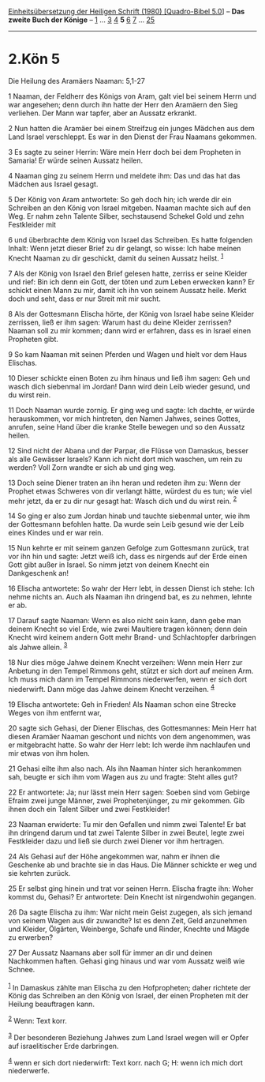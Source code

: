 :PROPERTIES:
:ID:       d58351c9-b6df-436b-87b9-abf35e3f5123
:END:
<<navbar>>
[[../index.html][Einheitsübersetzung der Heiligen Schrift (1980)
[Quadro-Bibel 5.0]]] -- *Das zweite Buch der Könige* --
[[file:2.Kön_1.html][1]] ... [[file:2.Kön_3.html][3]]
[[file:2.Kön_4.html][4]] *5* [[file:2.Kön_6.html][6]]
[[file:2.Kön_7.html][7]] ... [[file:2.Kön_25.html][25]]

--------------

* 2.Kön 5
  :PROPERTIES:
  :CUSTOM_ID: kön-5
  :END:

<<verses>>

<<v1>>
**** Die Heilung des Aramäers Naaman: 5,1-27
     :PROPERTIES:
     :CUSTOM_ID: die-heilung-des-aramäers-naaman-51-27
     :END:
1 Naaman, der Feldherr des Königs von Aram, galt viel bei seinem Herrn
und war angesehen; denn durch ihn hatte der Herr den Aramäern den Sieg
verliehen. Der Mann war tapfer, aber an Aussatz erkrankt.

<<v2>>
2 Nun hatten die Aramäer bei einem Streifzug ein junges Mädchen aus dem
Land Israel verschleppt. Es war in den Dienst der Frau Naamans gekommen.

<<v3>>
3 Es sagte zu seiner Herrin: Wäre mein Herr doch bei dem Propheten in
Samaria! Er würde seinen Aussatz heilen.

<<v4>>
4 Naaman ging zu seinem Herrn und meldete ihm: Das und das hat das
Mädchen aus Israel gesagt.

<<v5>>
5 Der König von Aram antwortete: So geh doch hin; ich werde dir ein
Schreiben an den König von Israel mitgeben. Naaman machte sich auf den
Weg. Er nahm zehn Talente Silber, sechstausend Schekel Gold und zehn
Festkleider mit

<<v6>>
6 und überbrachte dem König von Israel das Schreiben. Es hatte folgenden
Inhalt: Wenn jetzt dieser Brief zu dir gelangt, so wisse: Ich habe
meinen Knecht Naaman zu dir geschickt, damit du seinen Aussatz heilst.
^{[[#fn1][1]]}

<<v7>>
7 Als der König von Israel den Brief gelesen hatte, zerriss er seine
Kleider und rief: Bin ich denn ein Gott, der töten und zum Leben
erwecken kann? Er schickt einen Mann zu mir, damit ich ihn von seinem
Aussatz heile. Merkt doch und seht, dass er nur Streit mit mir sucht.

<<v8>>
8 Als der Gottesmann Elischa hörte, der König von Israel habe seine
Kleider zerrissen, ließ er ihm sagen: Warum hast du deine Kleider
zerrissen? Naaman soll zu mir kommen; dann wird er erfahren, dass es in
Israel einen Propheten gibt.

<<v9>>
9 So kam Naaman mit seinen Pferden und Wagen und hielt vor dem Haus
Elischas.

<<v10>>
10 Dieser schickte einen Boten zu ihm hinaus und ließ ihm sagen: Geh und
wasch dich siebenmal im Jordan! Dann wird dein Leib wieder gesund, und
du wirst rein.

<<v11>>
11 Doch Naaman wurde zornig. Er ging weg und sagte: Ich dachte, er würde
herauskommen, vor mich hintreten, den Namen Jahwes, seines Gottes,
anrufen, seine Hand über die kranke Stelle bewegen und so den Aussatz
heilen.

<<v12>>
12 Sind nicht der Abana und der Parpar, die Flüsse von Damaskus, besser
als alle Gewässer Israels? Kann ich nicht dort mich waschen, um rein zu
werden? Voll Zorn wandte er sich ab und ging weg.

<<v13>>
13 Doch seine Diener traten an ihn heran und redeten ihm zu: Wenn der
Prophet etwas Schweres von dir verlangt hätte, würdest du es tun; wie
viel mehr jetzt, da er zu dir nur gesagt hat: Wasch dich und du wirst
rein. ^{[[#fn2][2]]}

<<v14>>
14 So ging er also zum Jordan hinab und tauchte siebenmal unter, wie ihm
der Gottesmann befohlen hatte. Da wurde sein Leib gesund wie der Leib
eines Kindes und er war rein.

<<v15>>
15 Nun kehrte er mit seinem ganzen Gefolge zum Gottesmann zurück, trat
vor ihn hin und sagte: Jetzt weiß ich, dass es nirgends auf der Erde
einen Gott gibt außer in Israel. So nimm jetzt von deinem Knecht ein
Dankgeschenk an!

<<v16>>
16 Elischa antwortete: So wahr der Herr lebt, in dessen Dienst ich
stehe: Ich nehme nichts an. Auch als Naaman ihn dringend bat, es zu
nehmen, lehnte er ab.

<<v17>>
17 Darauf sagte Naaman: Wenn es also nicht sein kann, dann gebe man
deinem Knecht so viel Erde, wie zwei Maultiere tragen können; denn dein
Knecht wird keinem andern Gott mehr Brand- und Schlachtopfer darbringen
als Jahwe allein. ^{[[#fn3][3]]}

<<v18>>
18 Nur dies möge Jahwe deinem Knecht verzeihen: Wenn mein Herr zur
Anbetung in den Tempel Rimmons geht, stützt er sich dort auf meinen Arm.
Ich muss mich dann im Tempel Rimmons niederwerfen, wenn er sich dort
niederwirft. Dann möge das Jahwe deinem Knecht verzeihen. ^{[[#fn4][4]]}

<<v19>>
19 Elischa antwortete: Geh in Frieden! Als Naaman schon eine Strecke
Weges von ihm entfernt war,

<<v20>>
20 sagte sich Gehasi, der Diener Elischas, des Gottesmannes: Mein Herr
hat diesen Aramäer Naaman geschont und nichts von dem angenommen, was er
mitgebracht hatte. So wahr der Herr lebt: Ich werde ihm nachlaufen und
mir etwas von ihm holen.

<<v21>>
21 Gehasi eilte ihm also nach. Als ihn Naaman hinter sich herankommen
sah, beugte er sich ihm vom Wagen aus zu und fragte: Steht alles gut?

<<v22>>
22 Er antwortete: Ja; nur lässt mein Herr sagen: Soeben sind vom Gebirge
Efraim zwei junge Männer, zwei Prophetenjünger, zu mir gekommen. Gib
ihnen doch ein Talent Silber und zwei Festkleider!

<<v23>>
23 Naaman erwiderte: Tu mir den Gefallen und nimm zwei Talente! Er bat
ihn dringend darum und tat zwei Talente Silber in zwei Beutel, legte
zwei Festkleider dazu und ließ sie durch zwei Diener vor ihm hertragen.

<<v24>>
24 Als Gehasi auf der Höhe angekommen war, nahm er ihnen die Geschenke
ab und brachte sie in das Haus. Die Männer schickte er weg und sie
kehrten zurück.

<<v25>>
25 Er selbst ging hinein und trat vor seinen Herrn. Elischa fragte ihn:
Woher kommst du, Gehasi? Er antwortete: Dein Knecht ist nirgendwohin
gegangen.

<<v26>>
26 Da sagte Elischa zu ihm: War nicht mein Geist zugegen, als sich
jemand von seinem Wagen aus dir zuwandte? Ist es denn Zeit, Geld
anzunehmen und Kleider, Ölgärten, Weinberge, Schafe und Rinder, Knechte
und Mägde zu erwerben?

<<v27>>
27 Der Aussatz Naamans aber soll für immer an dir und deinen Nachkommen
haften. Gehasi ging hinaus und war vom Aussatz weiß wie Schnee.\\
\\

^{[[#fnm1][1]]} In Damaskus zählte man Elischa zu den Hofpropheten;
daher richtete der König das Schreiben an den König von Israel, der
einen Propheten mit der Heilung beauftragen kann.

^{[[#fnm2][2]]} Wenn: Text korr.

^{[[#fnm3][3]]} Der besonderen Beziehung Jahwes zum Land Israel wegen
will er Opfer auf israelitischer Erde darbringen.

^{[[#fnm4][4]]} wenn er sich dort niederwirft: Text korr. nach G; H:
wenn ich mich dort niederwerfe.
